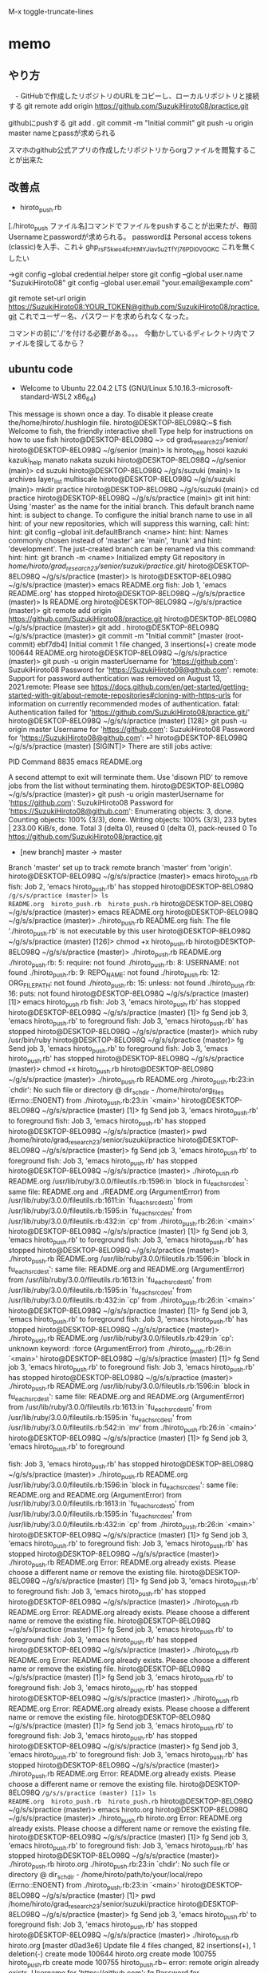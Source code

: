 
M-x toggle-truncate-lines
* memo
** やり方
　- GitHubで作成したリポジトリのURLをコピーし、ローカルリポジトリと接続する
git remote add origin https://github.com/SuzukiHiroto08/practice.git

githubにpushする
git add .
git commit -m "Initial commit"
git push -u origin master
 nameとpassが求められる

スマホのgithub公式アプリの作成したリポジトリからorgファイルを閲覧することが出来た
** 改善点
 - hiroto_push.rb

[./hiroto_push ファイル名]コマンドでファイルをpushすることが出来たが、毎回Usernameとpasswordが求められる。
passwordは
Personal access tokens (classic)を入手、これ↓
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
これを無くしたい

→git config --global credential.helper store
git config --global user.name "SuzukiHiroto08"
git config --global user.email "your.email@example.com"

git remote set-url origin https://SuzukiHiroto08:YOUR_TOKEN@github.com/SuzukiHiroto08/practice.git
これでユーザー名、パスワードを求められなくなった。

コマンドの前に'./'を付ける必要がある。。。
今動かしているディレクトリ内でファイルを探してるから？
** ubuntu code
- Welcome to Ubuntu 22.04.2 LTS (GNU/Linux 5.10.16.3-microsoft-standard-WSL2 x86_64)

 * Documentation:  https://help.ubuntu.com
 * Management:     https://landscape.canonical.com
 * Support:        https://ubuntu.com/advantage

This message is shown once a day. To disable it please create the/home/hiroto/.hushlogin file.
hiroto@DESKTOP-8ELO98Q:~$ fish
Welcome to fish, the friendly interactive shell
Type help for instructions on how to use fish
hiroto@DESKTOP-8ELO98Q ~> cd grad_research_23/senior/
hiroto@DESKTOP-8ELO98Q ~/g/senior (main)> ls
hiroto_help  hosoi  kazuki  kazuki_help  manato  nakata  suzuki
hiroto@DESKTOP-8ELO98Q ~/g/senior (main)> cd suzuki
hiroto@DESKTOP-8ELO98Q ~/g/s/suzuki (main)> ls
archives  layer_list  multiscale
hiroto@DESKTOP-8ELO98Q ~/g/s/suzuki (main)> mkdir practice
hiroto@DESKTOP-8ELO98Q ~/g/s/suzuki (main)> cd practice
hiroto@DESKTOP-8ELO98Q ~/g/s/s/practice (main)> git init
hint: Using 'master' as the name for the initial branch. This default branch name
hint: is subject to change. To configure the initial branch name to use in all
hint: of your new repositories, which will suppress this warning, call:
hint:
hint:   git config --global init.defaultBranch <name>
hint:
hint: Names commonly chosen instead of 'master' are 'main', 'trunk' and
hint: 'development'. The just-created branch can be renamed via this command:
hint:
hint:   git branch -m <name>
Initialized empty Git repository in /home/hiroto/grad_research_23/senior/suzuki/practice/.git/
hiroto@DESKTOP-8ELO98Q ~/g/s/s/practice (master)> ls
hiroto@DESKTOP-8ELO98Q ~/g/s/s/practice (master)> emacs README.org
fish: Job 1, 'emacs README.org' has stopped
hiroto@DESKTOP-8ELO98Q ~/g/s/s/practice (master)> ls
README.org
hiroto@DESKTOP-8ELO98Q ~/g/s/s/practice (master)> git remote add origin https://github.com/SuzukiHiroto08/practice.git
hiroto@DESKTOP-8ELO98Q ~/g/s/s/practice (master)> git add .
hiroto@DESKTOP-8ELO98Q ~/g/s/s/practice (master)> git commit -m "Initial commit"
[master (root-commit) ebf7db4] Initial commit
 1 file changed, 3 insertions(+)
 create mode 100644 README.org
hiroto@DESKTOP-8ELO98Q ~/g/s/s/practice (master)> git push -u origin masterUsername for 'https://github.com': SuzukiHiroto08
Password for 'https://SuzukiHiroto08@github.com':
remote: Support for password authentication was removed on August 13, 2021.remote: Please see https://docs.github.com/en/get-started/getting-started-with-git/about-remote-repositories#cloning-with-https-urls for information on currently recommended modes of authentication.
fatal: Authentication failed for 'https://github.com/SuzukiHiroto08/practice.git/'
hiroto@DESKTOP-8ELO98Q ~/g/s/s/practice (master) [128]> git push -u origin
master
Username for 'https://github.com': SuzukiHiroto08
Password for 'https://SuzukiHiroto08@github.com': ⏎                        hiroto@DESKTOP-8ELO98Q ~/g/s/s/practice (master) [SIGINT]> There are still jobs active:

   PID  Command
  8835  emacs README.org

A second attempt to exit will terminate them.
Use 'disown PID' to remove jobs from the list without terminating them.
hiroto@DESKTOP-8ELO98Q ~/g/s/s/practice (master)> git push -u origin masterUsername for 'https://github.com': SuzukiHiroto08
Password for 'https://SuzukiHiroto08@github.com':
Enumerating objects: 3, done.
Counting objects: 100% (3/3), done.
Writing objects: 100% (3/3), 233 bytes | 233.00 KiB/s, done.
Total 3 (delta 0), reused 0 (delta 0), pack-reused 0
To https://github.com/SuzukiHiroto08/practice.git
 * [new branch]      master -> master
Branch 'master' set up to track remote branch 'master' from 'origin'.
hiroto@DESKTOP-8ELO98Q ~/g/s/s/practice (master)> emacs hiroto_push.rb
fish: Job 2, 'emacs hiroto_push.rb' has stopped
hiroto@DESKTOP-8ELO98Q ~/g/s/s/practice (master)> ls
README.org  hiroto_push.rb  hiroto_push.rb~
hiroto@DESKTOP-8ELO98Q ~/g/s/s/practice (master)> emacs README.org
hiroto@DESKTOP-8ELO98Q ~/g/s/s/practice (master)> ./hiroto_push.rb README.org
fish: The file './hiroto_push.rb' is not executable by this user
hiroto@DESKTOP-8ELO98Q ~/g/s/s/practice (master) [126]> chmod +x hiroto_push.rb
hiroto@DESKTOP-8ELO98Q ~/g/s/s/practice (master)> ./hiroto_push.rb README.org
./hiroto_push.rb: 5: require: not found
./hiroto_push.rb: 8: USERNAME: not found
./hiroto_push.rb: 9: REPO_NAME: not found
./hiroto_push.rb: 12: ORG_FILE_PATH: not found
./hiroto_push.rb: 15: unless: not found
./hiroto_push.rb: 16: puts: not found
hiroto@DESKTOP-8ELO98Q ~/g/s/s/practice (master) [1]> emacs hiroto_push.rb
fish: Job 3, 'emacs hiroto_push.rb' has stopped
hiroto@DESKTOP-8ELO98Q ~/g/s/s/practice (master) [1]> fg
Send job 3, 'emacs hiroto_push.rb' to foreground
fish: Job 3, 'emacs hiroto_push.rb' has stopped
hiroto@DESKTOP-8ELO98Q ~/g/s/s/practice (master)> which ruby
/usr/bin/ruby
hiroto@DESKTOP-8ELO98Q ~/g/s/s/practice (master)> fg
Send job 3, 'emacs hiroto_push.rb' to foreground
fish: Job 3, 'emacs hiroto_push.rb' has stopped
hiroto@DESKTOP-8ELO98Q ~/g/s/s/practice (master)> chmod +x hiroto_push.rb
hiroto@DESKTOP-8ELO98Q ~/g/s/s/practice (master)> ./hiroto_push.rb README.org
./hiroto_push.rb:23:in `chdir': No such file or directory @ dir_s_chdir - /home/hiroto/org_files (Errno::ENOENT)
        from ./hiroto_push.rb:23:in `<main>'
hiroto@DESKTOP-8ELO98Q ~/g/s/s/practice (master) [1]> fg
Send job 3, 'emacs hiroto_push.rb' to foreground
fish: Job 3, 'emacs hiroto_push.rb' has stopped
hiroto@DESKTOP-8ELO98Q ~/g/s/s/practice (master)> pwd
/home/hiroto/grad_research_23/senior/suzuki/practice
hiroto@DESKTOP-8ELO98Q ~/g/s/s/practice (master)> fg
Send job 3, 'emacs hiroto_push.rb' to foreground
fish: Job 3, 'emacs hiroto_push.rb' has stopped
hiroto@DESKTOP-8ELO98Q ~/g/s/s/practice (master)> ./hiroto_push.rb README.org
/usr/lib/ruby/3.0.0/fileutils.rb:1596:in `block in fu_each_src_dest': same file: README.org and ./README.org (ArgumentError)
        from /usr/lib/ruby/3.0.0/fileutils.rb:1611:in `fu_each_src_dest0'
        from /usr/lib/ruby/3.0.0/fileutils.rb:1595:in `fu_each_src_dest'
        from /usr/lib/ruby/3.0.0/fileutils.rb:432:in `cp'
        from ./hiroto_push.rb:26:in `<main>'
hiroto@DESKTOP-8ELO98Q ~/g/s/s/practice (master) [1]> fg
Send job 3, 'emacs hiroto_push.rb' to foreground
fish: Job 3, 'emacs hiroto_push.rb' has stopped
hiroto@DESKTOP-8ELO98Q ~/g/s/s/practice (master)> ./hiroto_push.rb README.org
/usr/lib/ruby/3.0.0/fileutils.rb:1596:in `block in fu_each_src_dest': same file: README.org and README.org (ArgumentError)
        from /usr/lib/ruby/3.0.0/fileutils.rb:1613:in `fu_each_src_dest0'
        from /usr/lib/ruby/3.0.0/fileutils.rb:1595:in `fu_each_src_dest'
        from /usr/lib/ruby/3.0.0/fileutils.rb:432:in `cp'
        from ./hiroto_push.rb:26:in `<main>'
hiroto@DESKTOP-8ELO98Q ~/g/s/s/practice (master) [1]> fg
Send job 3, 'emacs hiroto_push.rb' to foreground
fish: Job 3, 'emacs hiroto_push.rb' has stopped
hiroto@DESKTOP-8ELO98Q ~/g/s/s/practice (master)> ./hiroto_push.rb README.org
/usr/lib/ruby/3.0.0/fileutils.rb:429:in `cp': unknown keyword: :force (ArgumentError)
        from ./hiroto_push.rb:26:in `<main>'
hiroto@DESKTOP-8ELO98Q ~/g/s/s/practice (master) [1]> fg
Send job 3, 'emacs hiroto_push.rb' to foreground
fish: Job 3, 'emacs hiroto_push.rb' has stopped
hiroto@DESKTOP-8ELO98Q ~/g/s/s/practice (master)> ./hiroto_push.rb README.org
/usr/lib/ruby/3.0.0/fileutils.rb:1596:in `block in fu_each_src_dest': same file: README.org and README.org (ArgumentError)
        from /usr/lib/ruby/3.0.0/fileutils.rb:1613:in `fu_each_src_dest0'
        from /usr/lib/ruby/3.0.0/fileutils.rb:1595:in `fu_each_src_dest'
        from /usr/lib/ruby/3.0.0/fileutils.rb:542:in `mv'
        from ./hiroto_push.rb:26:in `<main>'
hiroto@DESKTOP-8ELO98Q ~/g/s/s/practice (master) [1]> fg
Send job 3, 'emacs hiroto_push.rb' to foreground



fish: Job 3, 'emacs hiroto_push.rb' has stopped
hiroto@DESKTOP-8ELO98Q ~/g/s/s/practice (master)> ./hiroto_push.rb README.org
/usr/lib/ruby/3.0.0/fileutils.rb:1596:in `block in fu_each_src_dest': same file: README.org and README.org (ArgumentError)
        from /usr/lib/ruby/3.0.0/fileutils.rb:1613:in `fu_each_src_dest0'
        from /usr/lib/ruby/3.0.0/fileutils.rb:1595:in `fu_each_src_dest'
        from /usr/lib/ruby/3.0.0/fileutils.rb:432:in `cp'
        from ./hiroto_push.rb:26:in `<main>'
hiroto@DESKTOP-8ELO98Q ~/g/s/s/practice (master) [1]> fg
Send job 3, 'emacs hiroto_push.rb' to foreground
fish: Job 3, 'emacs hiroto_push.rb' has stopped
hiroto@DESKTOP-8ELO98Q ~/g/s/s/practice (master)> ./hiroto_push.rb README.org
Error: README.org already exists. Please choose a different name or remove the existing file.
hiroto@DESKTOP-8ELO98Q ~/g/s/s/practice (master) [1]> fg
Send job 3, 'emacs hiroto_push.rb' to foreground
fish: Job 3, 'emacs hiroto_push.rb' has stopped
hiroto@DESKTOP-8ELO98Q ~/g/s/s/practice (master)> ./hiroto_push.rb README.org
Error: README.org already exists. Please choose a different name or remove the existing file.
hiroto@DESKTOP-8ELO98Q ~/g/s/s/practice (master) [1]> fg
Send job 3, 'emacs hiroto_push.rb' to foreground
fish: Job 3, 'emacs hiroto_push.rb' has stopped
hiroto@DESKTOP-8ELO98Q ~/g/s/s/practice (master)> ./hiroto_push.rb README.org
Error: README.org already exists. Please choose a different name or remove the existing file.
hiroto@DESKTOP-8ELO98Q ~/g/s/s/practice (master) [1]> fg
Send job 3, 'emacs hiroto_push.rb' to foreground
fish: Job 3, 'emacs hiroto_push.rb' has stopped
hiroto@DESKTOP-8ELO98Q ~/g/s/s/practice (master)> ./hiroto_push.rb README.org
Error: README.org already exists. Please choose a different name or remove the existing file.
hiroto@DESKTOP-8ELO98Q ~/g/s/s/practice (master) [1]> fg
Send job 3, 'emacs hiroto_push.rb' to foreground
fish: Job 3, 'emacs hiroto_push.rb' has stopped
hiroto@DESKTOP-8ELO98Q ~/g/s/s/practice (master)> fg
Send job 3, 'emacs hiroto_push.rb' to foreground
fish: Job 3, 'emacs hiroto_push.rb' has stopped
hiroto@DESKTOP-8ELO98Q ~/g/s/s/practice (master)> ./hiroto_push.rb README.org
Error: README.org already exists. Please choose a different name or remove the existing file.
hiroto@DESKTOP-8ELO98Q ~/g/s/s/practice (master) [1]> ls
README.org  hiroto_push.rb  hiroto_push.rb~
hiroto@DESKTOP-8ELO98Q ~/g/s/s/practice (master)> emacs hiroto.org
hiroto@DESKTOP-8ELO98Q ~/g/s/s/practice (master)> ./hiroto_push.rb hiroto.org
Error: README.org already exists. Please choose a different name or remove the existing file.
hiroto@DESKTOP-8ELO98Q ~/g/s/s/practice (master) [1]> fg
Send job 3, 'emacs hiroto_push.rb' to foreground
fish: Job 3, 'emacs hiroto_push.rb' has stopped
hiroto@DESKTOP-8ELO98Q ~/g/s/s/practice (master)> ./hiroto_push.rb hiroto.org
./hiroto_push.rb:23:in `chdir': No such file or directory @ dir_s_chdir - /home/hiroto/path/to/your/local/repo (Errno::ENOENT)
        from ./hiroto_push.rb:23:in `<main>'
hiroto@DESKTOP-8ELO98Q ~/g/s/s/practice (master) [1]> pwd
/home/hiroto/grad_research_23/senior/suzuki/practice
hiroto@DESKTOP-8ELO98Q ~/g/s/s/practice (master)> fg
Send job 3, 'emacs hiroto_push.rb' to foreground
fish: Job 3, 'emacs hiroto_push.rb' has stopped
hiroto@DESKTOP-8ELO98Q ~/g/s/s/practice (master)> ./hiroto_push.rb hiroto.org
[master d0ad3e6] Update file
 4 files changed, 82 insertions(+), 1 deletion(-)
 create mode 100644 hiroto.org
 create mode 100755 hiroto_push.rb
 create mode 100755 hiroto_push.rb~
error: remote origin already exists.
Username for 'https://github.com': fg
Password for 'https://fg@github.com': fish: Job 4, './hiroto_push.rb hiroto.org' has stopped
** Matz
 - ソフトウェアには物理的実体がないから名前が重要
　「適切に名前を付けることが出来る」と「その概念を理解している」は近い。プログラムの関数、変数もそう。

　
** gitで共有するメリット
 - gitの仕組みとしてファイルの変更履歴を記録したり、追跡することが出来る。
　共同作業を行う際、共有しているフォルダのコピーを自分のPCに作ることが出来る。
　gituhub公式アプリをスマートフォンからインストールすると、ファイルの内容をスマートフォンからでも閲覧できる。これにより、外出時などPCが手元にない状況でも、ファイルを閲覧できる。
　
